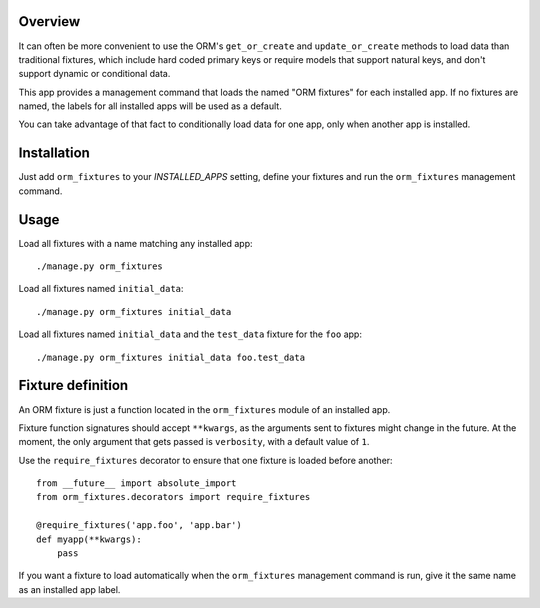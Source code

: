 Overview
========

It can often be more convenient to use the ORM's ``get_or_create`` and
``update_or_create`` methods to load data than traditional fixtures, which
include hard coded primary keys or require models that support natural keys, and
don't support dynamic or conditional data.

This app provides a management command that loads the named "ORM fixtures" for
each installed app. If no fixtures are named, the labels for all installed apps
will be used as a default.

You can take advantage of that fact to conditionally load data for one app, only
when another app is installed.


Installation
============

Just add ``orm_fixtures`` to your `INSTALLED_APPS` setting, define your fixtures
and run the ``orm_fixtures`` management command.


Usage
=====

Load all fixtures with a name matching any installed app::

    ./manage.py orm_fixtures

Load all fixtures named ``initial_data``::

    ./manage.py orm_fixtures initial_data

Load all fixtures named ``initial_data`` and the ``test_data`` fixture for the
``foo`` app::

    ./manage.py orm_fixtures initial_data foo.test_data


Fixture definition
==================

An ORM fixture is just a function located in the ``orm_fixtures`` module of an
installed app.

Fixture function signatures should accept ``**kwargs``, as the arguments sent to
fixtures might change in the future. At the moment, the only argument that gets
passed is ``verbosity``, with a default value of ``1``.

Use the ``require_fixtures`` decorator to ensure that one fixture is loaded
before another::

    from __future__ import absolute_import
    from orm_fixtures.decorators import require_fixtures

    @require_fixtures('app.foo', 'app.bar')
    def myapp(**kwargs):
        pass

If you want a fixture to load automatically when the ``orm_fixtures`` management
command is run, give it the same name as an installed app label.
